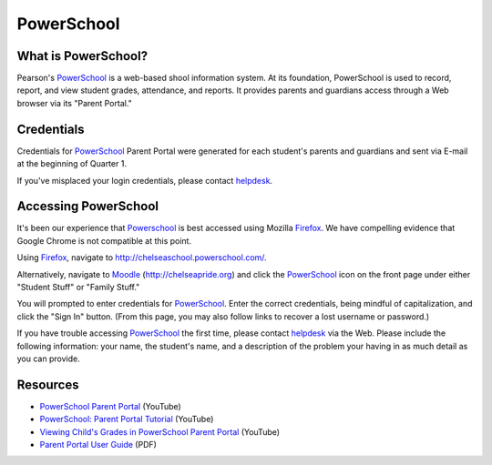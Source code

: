 ===========
PowerSchool
===========

What is PowerSchool?
====================

Pearson's PowerSchool_ is a web-based shool information system. At its foundation, PowerSchool is used to record, report, and view student grades, attendance, and reports. It provides parents and guardians access through a Web browser via its "Parent Portal." 

Credentials
===========

Credentials for PowerSchool_ Parent Portal were generated for each student's parents and guardians and sent via E-mail at the beginning of Quarter 1. 

If you've misplaced your login credentials, please contact helpdesk_.

Accessing PowerSchool
=====================

It's been our experience that Powerschool_ is best accessed using Mozilla Firefox_. We have compelling evidence that Google Chrome is not compatible at this point.

Using Firefox_, navigate to `http://chelseaschool.powerschool.com/ <http://chelseaschool.powerschool.com/>`_.

Alternatively, navigate to Moodle_ (`http://chelseapride.org <http://chelseapride.org>`_) and click the PowerSchool_ icon on the front page under either "Student Stuff" or "Family Stuff."

You will prompted to enter credentials for PowerSchool_. Enter the correct credentials, being mindful of capitalization, and click the "Sign In" button. (From this page, you may also follow links to recover a lost username or password.)

.. image:: pslogin.png
   :scale: 100
   :align: center

If you have trouble accessing PowerSchool_ the first time, please contact helpdesk_ via the Web. Please include the following information: your name, the student's name, and a description of the problem your having in as much detail as you can provide.

Resources
=========

* `PowerSchool Parent Portal <http://youtu.be/SzF4wF4fglY>`_ (YouTube)
* `PowerSchool: Parent Portal Tutorial <http://youtu.be/7z5rOk-89OE>`_ (YouTube)
* `Viewing Child's Grades in PowerSchool Parent Portal <http://youtu.be/YFS0n2D8ri4>`_ (YouTube)
* `Parent Portal User Guide <_static/ps7x_parent_portal_user_guide.pdf>`_ (PDF)

.. _helpdesk: http://chelseapride.org/helpdesk
.. _PowerSchool: http://chelseaschool.powerschool.com/
.. _Moodle: http://chelseapride.org
.. _Firefox: http://www.mozilla.org/en-US/firefox/new/

.. index:: grades, attendance, transcripts, reports, students, PowerSchool, Pearson, SIS, parents, guardians,